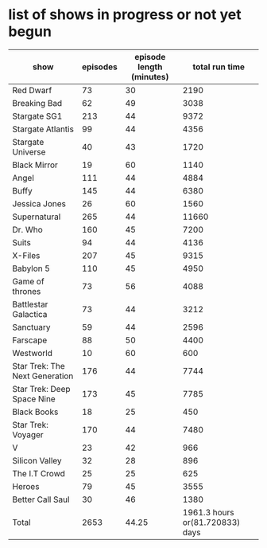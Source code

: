 * list of shows in progress or not yet begun
| show                           | episodes | episode length (minutes) |                  total run time |
|--------------------------------+----------+--------------------------+---------------------------------|
| Red Dwarf                      |       73 |                       30 |                            2190 |
| Breaking Bad                   |       62 |                       49 |                            3038 |
| Stargate SG1                   |      213 |                       44 |                            9372 |
| Stargate Atlantis              |       99 |                       44 |                            4356 |
| Stargate Universe              |       40 |                       43 |                            1720 |
| Black Mirror                   |       19 |                       60 |                            1140 |
| Angel                          |      111 |                       44 |                            4884 |
| Buffy                          |      145 |                       44 |                            6380 |
| Jessica Jones                  |       26 |                       60 |                            1560 |
| Supernatural                   |      265 |                       44 |                           11660 |
| Dr. Who                        |      160 |                       45 |                            7200 |
| Suits                          |       94 |                       44 |                            4136 |
| X-Files                        |      207 |                       45 |                            9315 |
| Babylon 5                      |      110 |                       45 |                            4950 |
| Game of thrones                |       73 |                       56 |                            4088 |
| Battlestar Galactica           |       73 |                       44 |                            3212 |
| Sanctuary                      |       59 |                       44 |                            2596 |
| Farscape                       |       88 |                       50 |                            4400 |
| Westworld                      |       10 |                       60 |                             600 |
| Star Trek: The Next Generation |      176 |                       44 |                            7744 |
| Star Trek: Deep Space Nine     |      173 |                       45 |                            7785 |
| Black Books                    |       18 |                       25 |                             450 |
| Star Trek: Voyager             |      170 |                       44 |                            7480 |
| V                              |       23 |                       42 |                             966 |
| Silicon Valley                 |       32 |                       28 |                             896 |
| The I.T Crowd                  |       25 |                       25 |                             625 |
| Heroes                         |       79 |                       45 |                            3555 |
| Better Call Saul               |       30 |                       46 |                            1380 |
|--------------------------------+----------+--------------------------+---------------------------------|
| Total                          |     2653 |                    44.25 | 1961.3 hours or(81.720833) days |
#+TBLFM: $4=$2*$3::@>$2=vsum(@2$2..@-1$2)::@>$3=vmean(@2$3..@-1$3)::@>$4=(vsum(@2$4..@-1$4)/60) hours or (vsum(@2$4..@-1$4)/(60*24)) days

